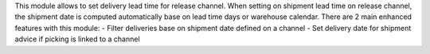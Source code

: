 This module allows to set delivery lead time for release channel.
When setting on shipment lead time on release channel, the shipment date is computed automatically base on
lead time days or warehouse calendar. There are 2 main enhanced features with this module:
- Filter deliveries base on shipment date defined on a channel
- Set delivery date for shipment advice if picking is linked to a channel
